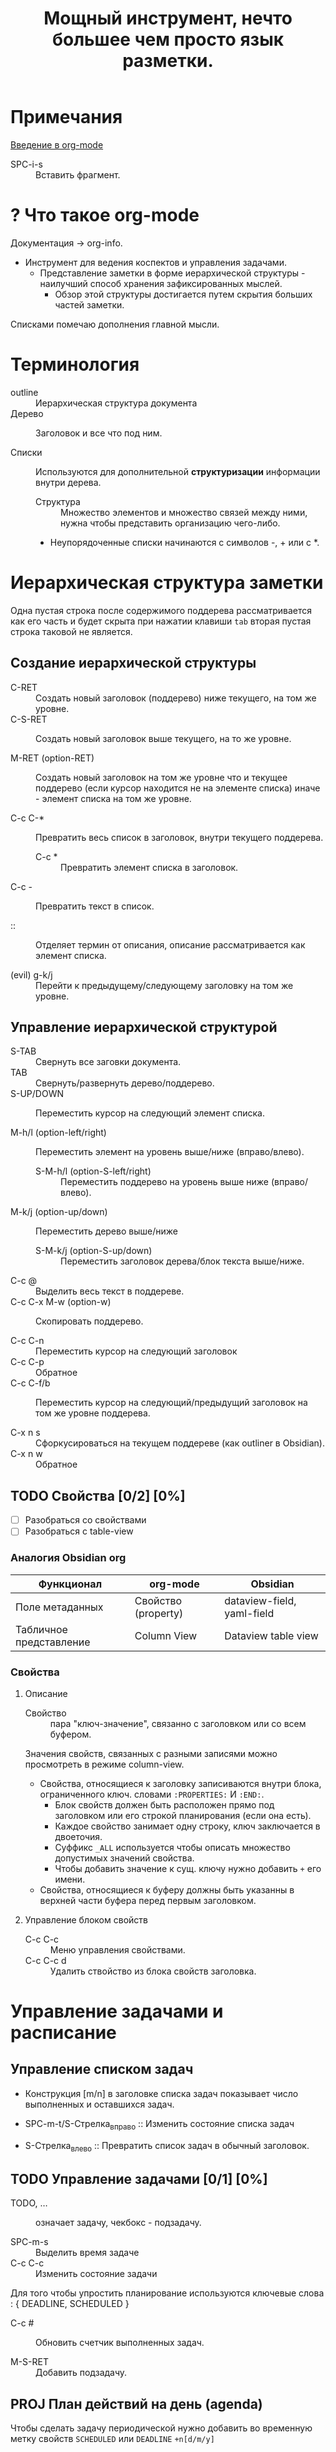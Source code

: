 #+TITLE: Мощный инструмент, нечто большее чем просто язык разметки.
#+DESCRIPTION:
#+startup: overview

* Примечания
[[https://youtu.be/34zODp_lhqg][Введение в org-mode]]

- SPC-i-s :: Вставить фрагмент.

* ? Что такое org-mode
Документация -> org-info.

- Инструмент для ведения коспектов и управления задачами.
  + Представление заметки в форме иерархической структуры - наилучший способ хранения зафиксированных мыслей.
    - Обзор этой структуры достигается путем скрытия больших частей заметки.

Списками помечаю дополнения главной мысли.

* Терминология

- outline :: Иерархическая структура документа
- Дерево :: Заголовок и все что под ним.

- Списки :: Используются для дополнительной *структуризации* информации внутри дерева.
  * Структура :: Множество элементов и множество связей между ними, нужна чтобы представить организацию чего-либо.
  + Неупорядоченные списки начинаются с символов -, + или с *.


* Иерархическая структура заметки

Одна пустая строка после содержимого поддерева рассматривается как его часть и будет скрыта при нажатии клавиши ~tab~ вторая пустая строка таковой не является.

** Создание иерархической структуры

- C-RET :: Создать новый заголовок (поддерево) ниже текущего, на том же уровне.
- C-S-RET :: Создать новый заголовок выше текущего, на то же уровне.

- M-RET (option-RET) :: Создать новый заголовок на том же уровне что и текущее поддерево (если курсор находится не на элементе списка) иначе - элемент списка на том же уровне.

- C-c C-* :: Превратить весь список в заголовок, внутри текущего поддерева.
  + C-c * :: Превратить элемент списка в заголовок.

- C-c - :: Превратить текст в список.

- :: :: Отделяет термин от описания, описание рассматривается как элемент списка.

- (evil) g-k/j :: Перейти к предыдущему/следующему заголовку на том же уровне.

** Управление иерархической структурой

- S-TAB :: Свернуть все заговки документа.
- TAB :: Свернуть/развернуть дерево/поддерево.
- S-UP/DOWN :: Переместить курсор на следующий элемент списка.

- M-h/l (option-left/right) :: Переместить элемент на уровень выше/ниже (вправо/влево).
  + S-M-h/l (option-S-left/right) :: Переместить поддерево на уровень выше ниже (вправо/влево).
- M-k/j (option-up/down) :: Переместить дерево выше/ниже
  + S-M-k/j (option-S-up/down) :: Переместить заголовок дерева/блок текста выше/ниже.

- C-c @ :: Выделить весь текст в поддереве.
- C-c C-x M-w (option-w) :: Скопировать поддерево.

- C-c C-n :: Переместить курсор на следующий заголовок
- C-c C-p :: Обратное
- C-c C-f/b :: Переместить курсор на следующий/предыдущий заголовок на том же уровне поддерева.

- C-x n s :: Сфоркусироваться на текущем поддереве (как outliner в Obsidian).
- C-x n w :: Обратное

** TODO Свойства [0/2] [0%]

- [ ] Разобраться со свойствами
- [ ] Разобраться с table-view

*** Аналогия Obsidian org

| Функционал              | org-mode            | Obsidian                   |
|-------------------------+---------------------+----------------------------|
| Поле метаданных         | Свойство (property) | dataview-field, yaml-field |
| Табличное представление | Column View         | Dataview table view        |
*** Свойства
:PROPERTIES:
:SUMMARY:  Тест
:END:

**** Описание

- Свойство :: пара "ключ-значение", связанно с заголовком или со всем буфером.

Значения свойств, связанных с разными записями можно просмотреть в режиме column-view.

- Свойства, относящиеся к заголовку записиваются внутри блока, ограниченного ключ. словами ~:PROPERTIES:~ И ~:END:~.
  + Блок свойств должен быть расположен прямо под заголовком или его строкой планирования (если она есть).
  + Каждое свойство занимает одну строку, ключ заключается в двоеточия.
  + Суффикс ~_ALL~ используется чтобы описать множество допустимых значений свойства.
  + Чтобы добавить значение к сущ. ключу нужно добавить ~+~ его имени.

- Свойства, относящиеся к буферу должны быть указанны в верхней части буфера перед первым заголовком.
**** Управление блоком свойств
- C-c C-c :: Меню управления свойствами.
- C-c C-c d :: Удалить ствойство из блока свойств заголовка.
* Управление задачами и расписание
** Управление списком задач

- Конструкция [m/n] в заголовке списка задач показывает число выполненных и оставшихся задач.

- SPC-m-t/S-Стрелка_вправо :: Изменить состояние списка задач
- S-Стрелка_влево :: Превратить список задач в обычный заголовок.


** TODO Управление задачами [0/1] [0%]

- TODO, ... :: означает задачу, чекбокс - подзадачу.

- SPC-m-s :: Выделить время задаче
- С-с C-c :: Изменить состояние задачи

Для того чтобы упростить планирование используются ключевые слова : { DEADLINE, SCHEDULED }

- C-c # :: Обновить счетчик выполненных задач.

- M-S-RET :: Добавить подзадачу.


** PROJ План действий на день (agenda)
SCHEDULED: <2024-01-01 Mon>

Чтобы сделать задачу периодической нужно добавить во временную метку свойств ~SCHEDULED~ или ~DEADLINE~ ~+n[d/m/y]~

- SPC-o-A :: Открыть org-agenda

  + S :: Поиск по задачам с использованием рег. выражений.

  + Для того чтобы задачи из файла отображались в общем списке задач нужно добавить файл в список проектов (agenda list).
    - C-c ]/[ :: Удалить/Добавить файл из/в списка/список проектов.

    - C-,/' :: Переключаться между проектами

- SPC-m-d-s :: Открыть org-schedule
  + S-L/R-arrow :: Выбрать день

- SPC-m-t-t/p/...  :: Изменить статус задачи.
  + RET :: Переключить статус задачи с TODO на DONE.
    - SPC-m-x :: Переключить статус мини-задачи.

- q :: Закрыть org-agenda


* Внутренние и внешние ссылки
- Внешнаяя сслыка заключается в ~[[Ссылка][Описание]]~
* Таблицы

- C-c C-c :: Перестроить таблицу без перемещения курсора.

- SPC m b - :: Отделить заговоловок талицы от содержимого.

** Управление строками и стоблцами :

- TAB :: Перейти на сл. столбец текущей строки.
- S-TAB :: Вернуться к пред. столбцу.
- S-RET :: Скопировать и вставить содержимое стобца в сл. строку того же столбца.

- M-S-l :: Вставить новый столбец перед текущим столбцом.
- M-S-h :: Удалить текущий столбец.

- M-S-j :: Вставить строку в таблицу выше текущей строки.
- M-S-k :: Удалить текущую строку таблицы.

- M-k/j :: Пеместить строку таблицы вверх/вниз
- M-h/l :: Пеместить столбец таблицы влево/вправо.

* Блоки исходного кода

Блок исходного кода ограничивается инструкциями : ~#+BEGIN_SRC~ И ~#+END_SRC~

В org-mode можно компилировать и исполнять код в блоке кода.

Для редактирования и форматирования блока исходного кода org-mode использует соответствующий major-mode.

Блок исходного кода можно записать в один или несколько исходных файлов.
